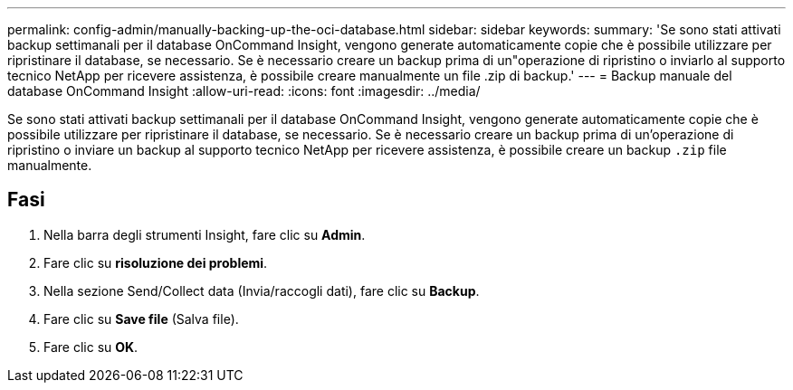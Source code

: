 ---
permalink: config-admin/manually-backing-up-the-oci-database.html 
sidebar: sidebar 
keywords:  
summary: 'Se sono stati attivati backup settimanali per il database OnCommand Insight, vengono generate automaticamente copie che è possibile utilizzare per ripristinare il database, se necessario. Se è necessario creare un backup prima di un"operazione di ripristino o inviarlo al supporto tecnico NetApp per ricevere assistenza, è possibile creare manualmente un file .zip di backup.' 
---
= Backup manuale del database OnCommand Insight
:allow-uri-read: 
:icons: font
:imagesdir: ../media/


[role="lead"]
Se sono stati attivati backup settimanali per il database OnCommand Insight, vengono generate automaticamente copie che è possibile utilizzare per ripristinare il database, se necessario. Se è necessario creare un backup prima di un'operazione di ripristino o inviare un backup al supporto tecnico NetApp per ricevere assistenza, è possibile creare un backup `.zip` file manualmente.



== Fasi

. Nella barra degli strumenti Insight, fare clic su *Admin*.
. Fare clic su *risoluzione dei problemi*.
. Nella sezione Send/Collect data (Invia/raccogli dati), fare clic su *Backup*.
. Fare clic su *Save file* (Salva file).
. Fare clic su *OK*.


